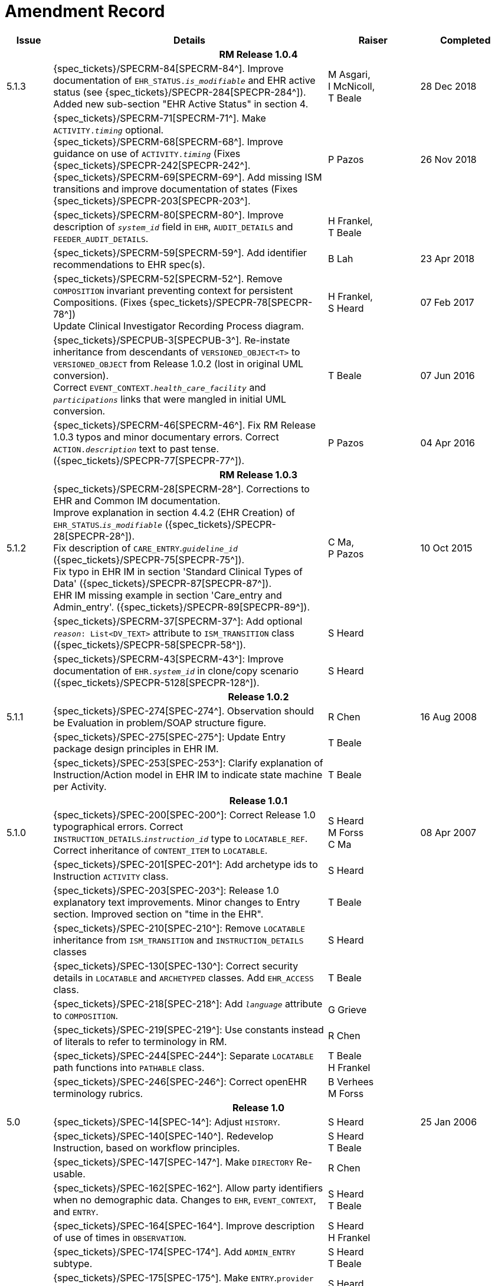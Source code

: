 = Amendment Record

[cols="1,6,2,2", options="header"]
|===
|Issue|Details|Raiser|Completed

4+^h|*RM Release 1.0.4*

|[[latest_issue]]5.1.3
|{spec_tickets}/SPECRM-84[SPECRM-84^]. Improve documentation of `EHR_STATUS._is_modifiable_` and EHR active status (see {spec_tickets}/SPECPR-284[SPECPR-284^]). +
 Added new sub-section "EHR Active Status" in section 4.
|M Asgari, +
 I McNicoll, +
 T Beale
|[[latest_issue_date]]28 Dec 2018

|
|{spec_tickets}/SPECRM-71[SPECRM-71^]. Make `ACTIVITY._timing_` optional. +
 {spec_tickets}/SPECRM-68[SPECRM-68^]. Improve guidance on use of `ACTIVITY._timing_` (Fixes {spec_tickets}/SPECPR-242[SPECPR-242^]. +
 {spec_tickets}/SPECRM-69[SPECRM-69^]. Add missing ISM transitions and improve documentation of states (Fixes {spec_tickets}/SPECPR-203[SPECPR-203^].
|P Pazos
|26 Nov 2018

|
|{spec_tickets}/SPECRM-80[SPECRM-80^]. Improve description of `_system_id_` field in `EHR`, `AUDIT_DETAILS` and `FEEDER_AUDIT_DETAILS`.
|H Frankel, +
 T Beale
|

|
|{spec_tickets}/SPECRM-59[SPECRM-59^]. Add identifier recommendations to EHR spec(s).
|B Lah
|23 Apr 2018

|
|{spec_tickets}/SPECRM-52[SPECRM-52^]. Remove `COMPOSITION` invariant preventing context for persistent Compositions. (Fixes {spec_tickets}/SPECPR-78[SPECPR-78^]) +
 Update Clinical Investigator Recording Process diagram.
|H Frankel, +
 S Heard
|07 Feb 2017

|
|{spec_tickets}/SPECPUB-3[SPECPUB-3^]. Re-instate inheritance from descendants of `VERSIONED_OBJECT<T>` to `VERSIONED_OBJECT` from Release 1.0.2 (lost in original UML conversion). +
 Correct `EVENT_CONTEXT._health_care_facility_` and `_participations_` links that were mangled in initial UML conversion.
|T Beale
|07 Jun 2016

|
|{spec_tickets}/SPECRM-46[SPECRM-46^]. Fix RM Release 1.0.3 typos and minor documentary errors. Correct `ACTION._description_` text to past tense. ({spec_tickets}/SPECPR-77[SPECPR-77^]).
|P Pazos
|04 Apr 2016

4+^h|*RM Release 1.0.3*

|5.1.2
|{spec_tickets}/SPECRM-28[SPECRM-28^]. Corrections to EHR and Common IM documentation. +
 Improve explanation in section 4.4.2 (EHR Creation) of `EHR_STATUS`.`_is_modifiable_` ({spec_tickets}/SPECPR-28[SPECPR-28^]). +
 Fix description of `CARE_ENTRY`.`_guideline_id_` ({spec_tickets}/SPECPR-75[SPECPR-75^]). +
 Fix typo in EHR IM in section 'Standard Clinical Types of Data' ({spec_tickets}/SPECPR-87[SPECPR-87^]). +
 EHR IM missing example in section 'Care_entry and Admin_entry'. ({spec_tickets}/SPECPR-89[SPECPR-89^]).
|C Ma, +
 P Pazos
|10 Oct 2015

|
|{spec_tickets}/SPECRM-37[SPECRM-37^]: Add optional `_reason_: List<DV_TEXT>` attribute to `ISM_TRANSITION` class ({spec_tickets}/SPECPR-58[SPECPR-58^]).
|S Heard
|

|
|{spec_tickets}/SPECRM-43[SPECRM-43^]: Improve documentation of `EHR._system_id_` in clone/copy scenario ({spec_tickets}/SPECPR-5128[SPECPR-128^]).
|S Heard
|

4+^h|*Release 1.0.2*

|5.1.1
|{spec_tickets}/SPEC-274[SPEC-274^]. Observation should be Evaluation in problem/SOAP structure figure.
|R Chen
|16 Aug 2008

|
|{spec_tickets}/SPEC-275[SPEC-275^]: Update Entry package design principles in EHR IM.
|T Beale
|

|
|{spec_tickets}/SPEC-253[SPEC-253^]: Clarify explanation of Instruction/Action model in EHR IM to indicate state machine per Activity.
|T Beale
|

4+^h|*Release 1.0.1*

|5.1.0
|{spec_tickets}/SPEC-200[SPEC-200^]: Correct Release 1.0 typographical errors. Correct `INSTRUCTION_DETAILS`.`_instruction_id_` type to `LOCATABLE_REF`. Correct inheritance of `CONTENT_ITEM` to `LOCATABLE`.
|S Heard +
 M Forss +
 C Ma
|08 Apr 2007

|
|{spec_tickets}/SPEC-201[SPEC-201^]: Add archetype ids to Instruction `ACTIVITY` class.
|S Heard
|

|
|{spec_tickets}/SPEC-203[SPEC-203^]: Release 1.0 explanatory text improvements. Minor changes to Entry section. Improved section on "time in the EHR".
|T Beale
|

|
|{spec_tickets}/SPEC-210[SPEC-210^]: Remove `LOCATABLE` inheritance from `ISM_TRANSITION` and `INSTRUCTION_DETAILS` classes
|S Heard
|

|
|{spec_tickets}/SPEC-130[SPEC-130^]: Correct security details in `LOCATABLE` and `ARCHETYPED` classes. Add `EHR_ACCESS` class.
|T Beale
|

|
|{spec_tickets}/SPEC-218[SPEC-218^]: Add `_language_` attribute to `COMPOSITION`.
|G Grieve
|

|
|{spec_tickets}/SPEC-219[SPEC-219^]: Use constants instead of literals to refer to terminology in RM.
|R Chen
|

|
|{spec_tickets}/SPEC-244[SPEC-244^]: Separate `LOCATABLE` path functions into `PATHABLE` class.
|T Beale +
 H Frankel
|

|
|{spec_tickets}/SPEC-246[SPEC-246^]: Correct openEHR terminology rubrics.
|B Verhees +
 M Forss
|

4+^h|*Release 1.0*

|5.0 
|{spec_tickets}/SPEC-14[SPEC-14^]: Adjust `HISTORY`.
|S Heard
|25 Jan 2006


|
|{spec_tickets}/SPEC-140[SPEC-140^]. Redevelop Instruction, based on workflow principles.
|S Heard +
 T Beale
|

|
|{spec_tickets}/SPEC-147[SPEC-147^]. Make `DIRECTORY` Re-usable.
|R Chen
|

|
|{spec_tickets}/SPEC-162[SPEC-162^]. Allow party identifiers when no demographic data. Changes to `EHR`, `EVENT_CONTEXT`, and `ENTRY`.
|S Heard +
 T Beale
|

|
|{spec_tickets}/SPEC-164[SPEC-164^]. Improve description of use of times in `OBSERVATION`.
|S Heard +
 H Frankel
|

|
|{spec_tickets}/SPEC-174[SPEC-174^]. Add `ADMIN_ENTRY` subtype.
|S Heard +
 T Beale
|

|
|{spec_tickets}/SPEC-175[SPEC-175^]. Make `ENTRY`.`provider` optional.
|S Heard
|

|
|{spec_tickets}/SPEC-177[SPEC-177^]. Make `COMPOSITION`.`_content_` a `CONTENT_ITEM`.
|S Heard, +
 D Kalra
|

|
|{spec_tickets}/SPEC-180[SPEC-180^]. Move `EVENT_CONTEXT`.`_composer_` to `COMPOSITION`
|T Beale +
 S Heard
|

|
|{spec_tickets}/SPEC-181[SPEC-181^]: Change `ENTRY`.`_provider_` to `PARTY_PROXY`.
|T Beale
|

|
|{spec_tickets}/SPEC-182[SPEC-182^]: Rationalise `VERSION`.`_lifecycle_state_` and `ATTESTATION`.`_status_`.
|C Ma +
 D Kalra
|

|
|{spec_tickets}/SPEC-187[SPEC-187^]: Correct modelling errors in `DIRECTORY` class and rename.
|T Beale
|

|
|{spec_tickets}/SPEC-188[SPEC-188^]: Add `_generating_type_` function to `ANY` for use in invariants.
|T Beale
|

|
|{spec_tickets}/SPEC-189[SPEC-189^]. Add `LOCATABLE`.`_parent_`. New invariants in EHR and `COMPOSITION`.
|S Heard
|

|
|{spec_tickets}/SPEC-190[SPEC-190^]. Rename `VERSION_REPOSITORY` to `VERSIONED_OBJECT`.
|T Beale
|

|
|{spec_tickets}/SPEC-191[SPEC-191^]: Add `EHR_STATUS` class to `ehr` package.
|H Frankel
|

|
|{spec_tickets}/SPEC-194[SPEC-194^]: Correct anomalies with `LOCATABLE`.`_uid_`
|H Frankel +
 T Beale
|

|
|{spec_tickets}/SPEC-195[SPEC-195^]: Rename `EHR`.`_all_compositions_` to `_compositions_`.
|S Heard
|

|
|{spec_tickets}/SPEC-161[SPEC-161^]. Support distributed versioning. Correct identifier types in `EHR`, `ACTION` classes.
|T Beale +
 H Frankel
|

4+^h|*Release 0.96*

4+^h|*Release 0.95*

|4.5 
|{spec_tickets}/SPEC-108[SPEC-108^]. Minor changes to change_control package.
|T Beale
|10 Dec 2004

|
|{spec_tickets}/SPEC-24[SPEC-24^]. Revert meaning to `STRING` and rename as `_archetype_node_id_`.
|S Heard, +
 T Beale
|

|
|{spec_tickets}/SPEC-98[SPEC-98^]. `EVENT_CONTEXT`.`_time_` should allow optional end time.
|S Heard, +
 DSTC
|

|
|{spec_tickets}/SPEC-109[SPEC-109^]. Add `_act_status_` to `ENTRY`, as in CEN prEN13606.
|A Goodchild
|

|
|{spec_tickets}/SPEC-116[SPEC-116^]. Add `PARTICIPATION`.`_function_` vocabulary and invariant.
|T Beale
|

|
|{spec_tickets}/SPEC-118[SPEC-118^]. Make package names lower case.
|T Beale
|

|
|{spec_tickets}/SPEC-64[SPEC-64^]. Re-evaluate `COMPOSITION`.`_is_persistent_` attribute.  Converted is_persistent to a function; added category attribute.
|D Kalra
|

|
|{spec_tickets}/SPEC-102[SPEC-102^]. Make `DV_TEXT` `_language_` and `_charset_` optional.
|DSTC
|

4+^h|*Release 0.9*

|4.4.1 
|{spec_tickets}/SPEC-96[SPEC-96^]. Allow 0..* `SECTIONs` as `COMPOSITION` content. 
|DSTC 
|11 Mar 2004

|4.4 
|{spec_tickets}/SPEC-19[SPEC-19^]. Add `HISTORY` & `STRUCTURE` supertype.
|T Beale
|06 Mar 2004

|
|{spec_tickets}/SPEC-28[SPEC-28^]. Change name of `STRUCTURE` class to avoid clashes.
|H Frankel
|

|
|{spec_tickets}/SPEC-87[SPEC-87^]. `EVENT_CONTEXT`.`_location_` should be optional.
|DSTC
|

|
|{spec_tickets}/SPEC-88[SPEC-88^]. Move `INSTRUCTION`.`_guideline_id_` to `ENTRY`.
|T Beale, +
 D Kalra
|

|
|{spec_tickets}/SPEC-92[SPEC-92^]. Improve `EVENT_CONTEXT` modelling. Rename `_author_` to `_composer_`. +
 Formally validated using ISE Eiffel 5.4.
|S Heard
|

|4.3.10 
|{spec_tickets}/SPEC-44[SPEC-44^]. Add reverse ref from `VERSION_REPOSITORY<T>` to owner object. Add invariants to `DIRECTORY` and `VERSIONED_COMPOSITION` classes.
|D Lloyd
|25 Feb 2004

|
|{spec_tickets}/SPEC-46[SPEC-46^]. Rename `COORDINATED_TERM` and `DV_CODED_TEXT`.`_definition_`.
|T Beale
|

|4.3.9 
|{spec_tickets}/SPEC-21[SPEC-21^]. Rename `CLINICAL_CONTEXT`.`_practice_setting_` to `_setting_`.
|A Goodchild 
|10 Feb 2004

|4.3.8 
|{spec_tickets}/SPEC-57[SPEC-57^]. Environmental information needs to be included in the EHR.
|T Beale 
|02 Nov 2003

|4.3.7 
|{spec_tickets}/SPEC-48[SPEC-48^]. Pre-release review of documents. +
 {spec_tickets}/SPEC-49[SPEC-49^]. Correct reference types in `EHR`, `DIRECTORY` classes. `EHR`.`_contributions_`, `_all_compositions_`, `FOLDER`.`_compositions_` attributes and invariants corrected. +
 {spec_tickets}/SPEC-50[SPEC-50^]. Update Path syntax reference model to ADL specification.
|T Beale, +
 D Lloyd
|25 Oct 2003

|4.3.6 
|{spec_tickets}/SPEC-41[SPEC-41^]. Visually differentiate primitive types in openEHR documents.
|D Lloyd 
|04 Oct 2003

|4.3.5 
|{spec_tickets}/SPEC-13[SPEC-13^]. Rename key classes, according to CEN ENV 13606.
|S Heard, +
 D Kalra, +
 T Beale
|15 Sep 2003

|4.3.4 
|{spec_tickets}/SPEC-11[SPEC-11^]. Add author attribute to `EVENT_CONTEXT`. +
 {spec_tickets}/SPEC-27[SPEC-27^]. Move feeder_audit to `LOCATABLE` to be compatible with CEN 13606 revision.
|S Heard, +
 D Kalra
|20 Jun 2003

|4.3.3 
|{spec_tickets}/SPEC-20[SPEC-20^]. Move `VERSION._territory_` to `TRANSACTION`. +
 {spec_tickets}/SPEC-18[SPEC-18^]. Add `DIRECTORY` class to `rm.ehr` Package.
 {spec_tickets}/SPEC-5[SPEC-5^]. Rename `CLINICAL_CONTEXT` to `EVENT_CONTEXT`.
|A Goodchild 
|10 Jun 2003

|4.3.2 
|{spec_tickets}/SPEC-6[SPEC-6^]. Make `ENTRY`.`_provider_` a `PARTICIPATION`. +
 {spec_tickets}/SPEC-7[SPEC-7^]. Replace `ENTRY`.`_subject_` and `_subject_relationship_` with `RELATED_PARTY`. +
 {spec_tickets}/SPEC-8[SPEC-8^]. Remove `_confidence_` and `_is_exceptional_` attributes from `ENTRY`.
 {spec_tickets}/SPEC-9[SPEC-9^]. Merge `ENTRY` `_protocol_` and `_reasoning_` attributes.
|S Heard, +
 T Beale,
 D Kalra,
 D Lloyd
|11 Apr 2003

|4.3.1 
|DSTC review - typos corrected. 
|A Goodchild 
|08 Apr 2003

|4.3 
|{spec_tickets}/SPEC-3[SPEC-3^], {spec_tickets}/SPEC-4[SPEC-4^]. Removed `ORGANISER_TREE`.  `CLINICAL_CONTEXT` and `FEEDER_AUDIT` inherit from `LOCATABLE`.  Changes to path syntax. Improved definitions of `ENTRY` subtypes. Improved instance diagrams. DSTC detailed review. +
 (Formally validated).
|T Beale, +
 Z Tun, +
 A Goodchild
|18 Mar 2003

|4.2 
|Formally validated using ISE Eiffel 5.2. Moved `VERSIONED_TRANSACTION` class to `ehr` Package, to correspond better with serialised formalisms like XML.
|T Beale, +
 A Goodchild
|25 Feb 2003

|4.1 
|Changes post CEN WG meeting Rome Feb 2003. Moved `TRANSACTION`.`_version_id_` postcondition to an invariant. Moved feeder_audit back to `TRANSACTION`. Added `ENTRY`.`_act_id_`.  `VERSION_AUDIT`.`_attestations_` moved to new `ATTESTATIONS` class attached to `VERSIONED<T>`.
|T Beale, +
 S Heard, +
 D Kalra, +
 D Lloyd
|8 Feb 2003

|4.0.2 
|Various corrections and DSTC change requests. Reverted `OBSERVATION`.`_items_`: `LIST<HISTORY<T>>` to `_data_`: `HISTORY<T>` and `EVALUATION`.`_items_`: `LIST<STRUCTURE<T>>` to `_data_`: `STRUCTURE<T>`. Changed `CLINICAL_CONTEXT`.`_other_context_` to a `STRUCTURE`. Added `ENTRY`.`_other_participations_`; Added `CLINICAL_CONTEXT`.`_participations_`; removed `_hcp_legally_responsible_` (to be archetyped). Replaced `EVENT_TRANSACTION` and `PERSISTENT_TRANSACTION` with `TRANSACTION` and a boolean attribute `_is_persistent_`.
|T Beale 
|3 Feb 2003

|4.0.1 
|Detailed corrections to diagrams and class text from DSTC. 
|Z Tun 
|8 Jan 2003

|4.0 
|Moved `HISTORY` classes to Data Structures RM. No semantic changes.
|T Beale 
|18 Dec 2002

|3.8.2 
|Corrections on 3.8.1. No semantic changes. 
|D Lloyd 
|11 Nov 2002

|3.8.1 
|Removed `SUB_FOLDER` class. Now folder structure can be nested separately archetyped folder structures, same as for `ORGANISERs`. Removed `AUTHORED_TA` and `ACQUISITION_TA` classes; simplified versioning.
|T Beale, +
 D Kalra, +
 D Lloyd +
 A Goodchild
|28 Oct 2002

|3.8 
|Added practice_setting attribute to `CLINICAL_CONTEXT`, inspired from HL7v3/ANSI CDA standard Release 2.0.  Changed `DV_PLAIN_TEXT` to `DV_TEXT`. Removed `_hca_coauthorising_`; renamed `_hca_recording_`; adjusted all instances of `*_ID`; converted `CLINICAL_CONTEXT`.`_start_time_`, `_end_time_` to an interval.
|T Beale, +
 S Heard, +
 D Kalra, +
 M Darlison
|22 Oct 2002

|3.7 
|Removed Spatial package to Common RM document.  Renamed `ACTION` back to `ACTION_SPECIFICATION`. Removed the class `NAVIGABLE_STRUCTURE`. Renamed `SPATIAL` to `STRUCTURE`.  Removed classes `STATE_HISTORY`, `STATE`, `SINGLE_STATE`. Removed Communication (`EHR_EXTRACT`) section to own document.
|T Beale 
|22 Sep 2002

|3.6 
|Removed Common and Demographic packages to their own documents.
|T Beale 
|28 Aug 2002

|3.5.1 
|Altered syntax of `EXTERNAL_ID` identifiers. 
|T Beale, +
 Z Tun
|20 Aug 2002

|3.5 
|Rewrote Demographic and Ehr_extract packages. 
|T Beale 
|18 Aug 2002

|3.3.1 
|Simplified `EHR_EXTRACT` model, numerous small changes from DSTC review.
|T Beale, +
 Z Tun
|15 Aug 2002

|3.3 
|Rewrite of contributions, version control semantics. 
|T Beale, +
 D Lloyd, +
 D Kalra, +
 S Heard
|01 Aug 2002

|3.2 
|DSTC comments. Various minor errors/omissions. Changed inheritance of `SINGLE_EVENT` and `SINGLE_STATE`.  Included `STRUCTURE` subtype methods from GEHR. ehr_id added to VT. Altered `EHR`/`FOLDER` attrs. Added `EXTERNAL_ID`.`_version_`.
|T Beale, +
 Z Tun
|25 Jun 2002

|3.1.1 
|Minor corrections. 
|T Beale 
|20 May 2002

|3.1 
|Reworking of Structure section, `ACTION` class, `INSTRUCTION` class. 
|T Beale, +
 S Heard
|16 May 2002

|3.0 
|Plans, actions updated. 
|T Beale, +
 S Heard
|10 May 2002

|2.9 
|Additions from HL7v3 coded term model, alterations to quantity model, added explanation sections.
|T Beale 
|5 May 2002

|2.8.2a 
|Interim version with various review modifications 
|T Beale 
|28 Apr 2002

|2.8.2 
|Error corrections to `EHR_EXTRACT` package. P Schloeffel comments on 2.7.
|T Beale, +
 P Schloeffel
|25 Apr 2002

|2.8.1 
|Further minor changes from UCL on v2.7. 
|T Beale 
|24 Apr 2002

|2.8 
|Dipak Kalra (UCL) comments on v2.6 incorporated. Added External Package. Minor changes elsewhere.
|T Beale, +
 D Kalra
|23 Apr 2002

|2.7 
|Final development of initial draft, including `EHR_EXTRACT`, related models
|T Beale 
|20 Apr 2002

|2.6 
|Further development of path syntax, incorporation of Dipak Kalra’s comments
|T Beale, +
 D Kalra
|15 Apr 2002

|2.5 
|Further development of clinical and record management clusters.
|T Beale 
|10 Apr 2002

|2.4 
|Included David Lloyd’s rev 2.3 comments. 
|T Beale, +
 D Lloyd
|4 Apr 2002

|2.3 
|Improved context analysis. 
|T Beale 
|4 Mar 2002

|2.2 
|Added path syntax. 
|T Beale 
|19 Nov 2001

|2.1 
|Minor organisational changes, some content additions. 
|T Beale 
|18 Nov 2001

|2.0 
|Rewrite of large sections post-Eurorec 2001 conference, Aix-en-Provence. Added folder, contribution concepts.
|T Beale 
|15 Nov 2001

|1.2 
|Major additions to introduction, design philosophy 
|T Beale 
|1 Nov 2001

|1.1 
|Major changes to diagrams; STILL UNREVIEWED 
|T Beale 
|13 Oct 2001

|1.0 
|Based on GEHR Object Model 
|T Beale
|22 Sep 2001

|===
